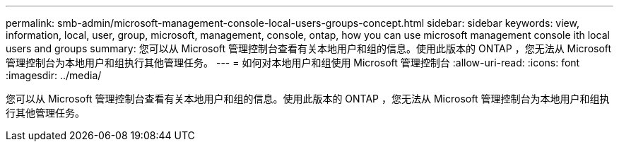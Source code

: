 ---
permalink: smb-admin/microsoft-management-console-local-users-groups-concept.html 
sidebar: sidebar 
keywords: view, information, local, user, group, microsoft, management, console, ontap, how you can use microsoft management console ith local users and groups 
summary: 您可以从 Microsoft 管理控制台查看有关本地用户和组的信息。使用此版本的 ONTAP ，您无法从 Microsoft 管理控制台为本地用户和组执行其他管理任务。 
---
= 如何对本地用户和组使用 Microsoft 管理控制台
:allow-uri-read: 
:icons: font
:imagesdir: ../media/


[role="lead"]
您可以从 Microsoft 管理控制台查看有关本地用户和组的信息。使用此版本的 ONTAP ，您无法从 Microsoft 管理控制台为本地用户和组执行其他管理任务。
